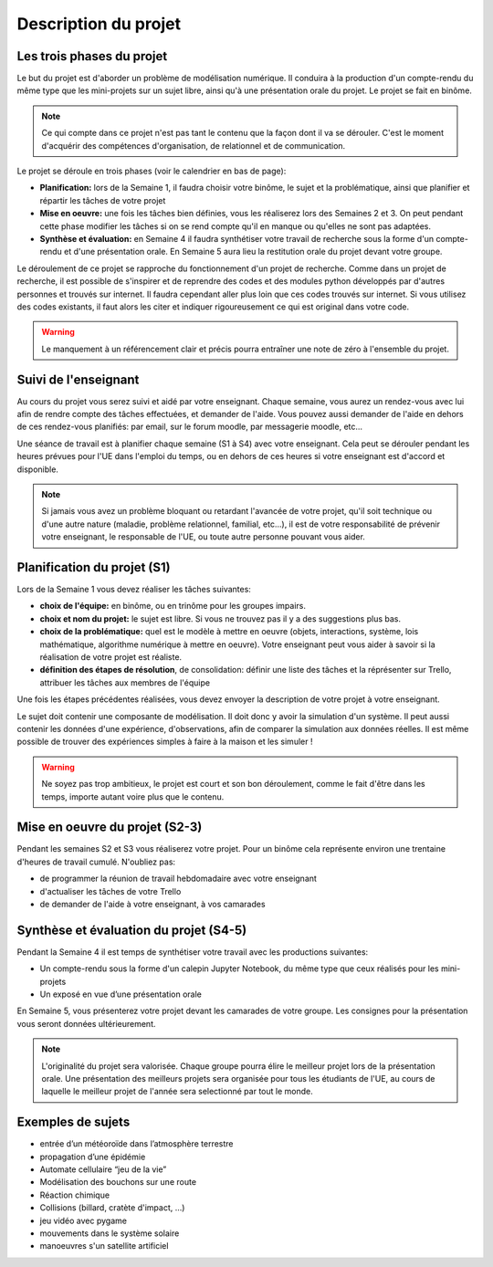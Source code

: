 =====================
Description du projet
=====================

Les trois phases du projet
==========================
Le but du projet est d'aborder un problème de modélisation numérique. Il conduira à la production d'un compte-rendu
du même type que les mini-projets sur un sujet libre, ainsi qu'à une présentation orale du projet.
Le projet se fait en binôme.

.. note::

    Ce qui compte dans ce projet n'est pas tant le contenu que la façon dont il va se dérouler. C'est le moment
    d'acquérir des compétences d'organisation, de relationnel et de communication.

Le projet se déroule en trois phases (voir le calendrier en bas de page):

- **Planification:** lors de la Semaine 1, il faudra choisir votre binôme, le sujet et la problématique, ainsi que planifier et répartir les tâches de votre projet
- **Mise en oeuvre:** une fois les tâches bien définies, vous les réaliserez lors des Semaines 2 et 3. On peut pendant cette phase modifier les tâches si on se rend compte qu'il en manque ou qu'elles ne sont pas adaptées.
- **Synthèse et évaluation:** en Semaine 4 il faudra synthétiser votre travail de recherche sous la forme d'un compte-rendu et d'une présentation orale. En Semaine 5 aura lieu la restitution orale du projet devant votre groupe.

Le déroulement de ce projet se rapproche du fonctionnement d'un projet de recherche. Comme dans un projet
de recherche, il est possible de s'inspirer et de reprendre des codes et des modules python développés par d'autres personnes et trouvés
sur internet. Il faudra cependant aller plus loin que ces codes trouvés sur internet.
Si vous utilisez des codes existants, il faut alors les citer et indiquer rigoureusement ce qui est original dans votre code.

.. warning::

    Le manquement à un référencement clair et précis pourra entraîner une note de zéro à l'ensemble du projet.

Suivi de l'enseignant
=====================
Au cours du projet vous serez suivi et aidé par votre enseignant. Chaque semaine, vous aurez un rendez-vous avec lui
afin de rendre compte des tâches effectuées, et demander de l'aide. Vous pouvez aussi demander de l'aide en dehors
de ces rendez-vous planifiés: par email, sur le forum moodle, par messagerie moodle, etc...

Une séance de travail est à planifier chaque semaine (S1 à S4) avec votre enseignant.
Cela peut se dérouler pendant les heures prévues pour l'UE dans l'emploi du temps, ou en
dehors de ces heures si votre enseignant est d'accord et disponible.

.. note::

    Si jamais vous avez un problème bloquant ou retardant l'avancée de votre projet, qu'il soit technique ou d'une autre
    nature (maladie, problème relationnel, familial, etc...), il est de votre responsabilité de prévenir votre enseignant,
    le responsable de l'UE, ou toute autre personne pouvant vous aider.

Planification du projet (S1)
============================
Lors de la Semaine 1 vous devez réaliser les tâches suivantes:

- **choix de l'équipe:** en binôme, ou en trinôme pour les groupes impairs.
- **choix et nom du projet:** le sujet est libre. Si vous ne trouvez pas il y a des suggestions plus bas.
- **choix de la problématique:** quel est le modèle à mettre en oeuvre (objets, interactions, système, lois mathématique, algorithme numérique à mettre en oeuvre). Votre enseignant peut vous aider à savoir si la réalisation de votre projet est réaliste.
- **définition des étapes de résolution**, de consolidation: définir une liste des tâches et la réprésenter sur Trello, attribuer les tâches aux membres de l'équipe

Une fois les étapes précédentes réalisées, vous devez envoyer la description de votre projet à votre enseignant.

Le sujet doit contenir une composante de modélisation. Il doit donc y avoir la simulation d'un système. Il
peut aussi contenir les données d'une expérience, d'observations, afin de comparer la simulation aux données
réelles. Il est même possible de trouver des expériences simples à faire à la maison et les simuler !

.. warning::

    Ne soyez pas trop ambitieux, le projet est court et son bon déroulement, comme le fait d'être dans les temps,
    importe autant voire plus que le contenu.


Mise en oeuvre du projet (S2-3)
===============================
Pendant les semaines S2 et S3 vous réaliserez votre projet. Pour un binôme cela représente environ une trentaine d'heures
de travail cumulé. N'oubliez pas:

- de programmer la réunion de travail hebdomadaire avec votre enseignant
- d'actualiser les tâches de votre Trello
- de demander de l'aide à votre enseignant, à vos camarades

Synthèse et évaluation du projet (S4-5)
=======================================
Pendant la Semaine 4 il est temps de synthétiser votre travail avec les productions suivantes:

- Un compte-rendu sous la forme d'un calepin Jupyter Notebook, du même type que ceux réalisés pour les mini-projets
- Un exposé en vue d’une présentation orale

En Semaine 5, vous présenterez votre projet devant les camarades de votre groupe. Les consignes pour la
présentation vous seront données ultérieurement.

.. note::

    L'originalité du projet sera valorisée.
    Chaque groupe pourra élire le meilleur projet lors de la présentation orale. Une présentation des meilleurs
    projets sera organisée pour tous les étudiants de l'UE, au cours de laquelle le meilleur projet de l'année
    sera selectionné par tout le monde.

Exemples de sujets
=================
- entrée d’un météoroı̈de dans l’atmosphère terrestre
- propagation d’une épidémie
- Automate cellulaire “jeu de la vie”
- Modélisation des bouchons sur une route
- Réaction chimique
- Collisions (billard, cratète d'impact, ...)
- jeu vidéo avec pygame
- mouvements dans le système solaire
- manoeuvres s'un satellite artificiel